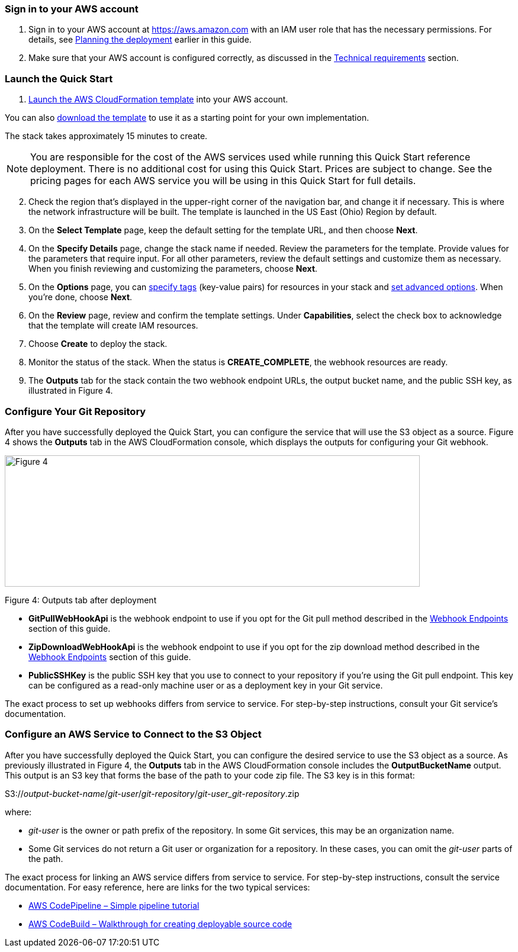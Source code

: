// We need to work around Step numbers here if we are going to potentially exclude the AMI subscription
=== Sign in to your AWS account

. Sign in to your AWS account at https://aws.amazon.com with an IAM user role that has the necessary permissions. For details, see link:#_planning_the_deployment[Planning the deployment] earlier in this guide.
. Make sure that your AWS account is configured correctly, as discussed in the link:#_technical_requirements[Technical requirements] section.

=== Launch the Quick Start

. https://fwd.aws/mDMrd[Launch the AWS CloudFormation template] into your AWS account.

You can also https://fwd.aws/wr8Gg[download the template] to use it as a starting point for your own implementation.

The stack takes approximately 15 minutes to create.

NOTE: You are responsible for the cost of the AWS services used while running this Quick Start reference deployment. There is no additional cost for using this Quick Start. Prices are subject to change. See the pricing pages for each AWS service you will be using in this Quick Start for full details.

[start=2]
. Check the region that’s displayed in the upper-right corner of the navigation bar, and change it if necessary. This is where the network infrastructure will be built. The template is launched in the US East (Ohio) Region by default.
. On the *Select Template* page, keep the default setting for the template URL, and then choose *Next*.
. On the *Specify Details* page, change the stack name if needed. Review the parameters for the template. Provide values for the parameters that require input. For all other parameters, review the default settings and customize them as necessary. When you finish reviewing and customizing the parameters, choose *Next*.
. On the *Options* page, you can https://docs.aws.amazon.com/AWSCloudFormation/latest/UserGuide/aws-properties-resource-tags.html[specify tags] (key-value pairs) for resources in your stack and https://docs.aws.amazon.com/AWSCloudFormation/latest/UserGuide/cfn-console-add-tags.html[set advanced options]. When you’re done, choose *Next*.
. On the *Review* page, review and confirm the template settings. Under *Capabilities*, select the check box to acknowledge that the template will create IAM resources.
. Choose *Create* to deploy the stack.
. Monitor the status of the stack. When the status is *CREATE_COMPLETE*, the webhook resources are ready.
. The *Outputs* tab for the stack contain the two webhook endpoint URLs, the output bucket name, and the public SSH key, as illustrated in Figure 4.

=== Configure Your Git Repository

After you have successfully deployed the Quick Start, you can configure the service that will use the S3 object as a source. Figure 4 shows the *Outputs* tab in the AWS CloudFormation console, which displays the outputs for configuring your Git webhook.

image:../images/image5.png[Figure 4,width=701,height=222]

Figure 4: Outputs tab after deployment

* *GitPullWebHookApi* is the webhook endpoint to use if you opt for the Git pull method described in the link:#webhook-endpoints[Webhook Endpoints] section of this guide.
* *ZipDownloadWebHookApi* is the webhook endpoint to use if you opt for the zip download method described in the link:#webhook-endpoints[Webhook Endpoints] section of this guide.
* *PublicSSHKey* is the public SSH key that you use to connect to your repository if you’re using the Git pull endpoint. This key can be configured as a read-only machine user or as a deployment key in your Git service.

The exact process to set up webhooks differs from service to service. For step-by-step instructions, consult your Git service’s documentation.

=== Configure an AWS Service to Connect to the S3 Object

After you have successfully deployed the Quick Start, you can configure the desired service to use the S3 object as a source. As previously illustrated in Figure 4, the *Outputs* tab in the AWS CloudFormation console includes the *OutputBucketName* output. This output is an S3 key that forms the base of the path to your code zip file. The S3 key is in this format:

S3://_output-bucket-name_/_git-user_/_git-repository_/_git-user_git-repository_.zip

where:

* _git-user_ is the owner or path prefix of the repository. In some Git services, this may be an organization name.
* Some Git services do not return a Git user or organization for a repository. In these cases, you can omit the _git-user_ parts of the path.

The exact process for linking an AWS service differs from service to service. For step-by-step instructions, consult the service documentation. For easy reference, here are links for the two typical services:

* http://docs.aws.amazon.com/codepipeline/latest/userguide/tutorials-simple-s3.html[AWS CodePipeline – Simple pipeline tutorial]
* http://docs.aws.amazon.com/codebuild/latest/userguide/getting-started.html[AWS CodeBuild – Walkthrough for creating deployable source code]
